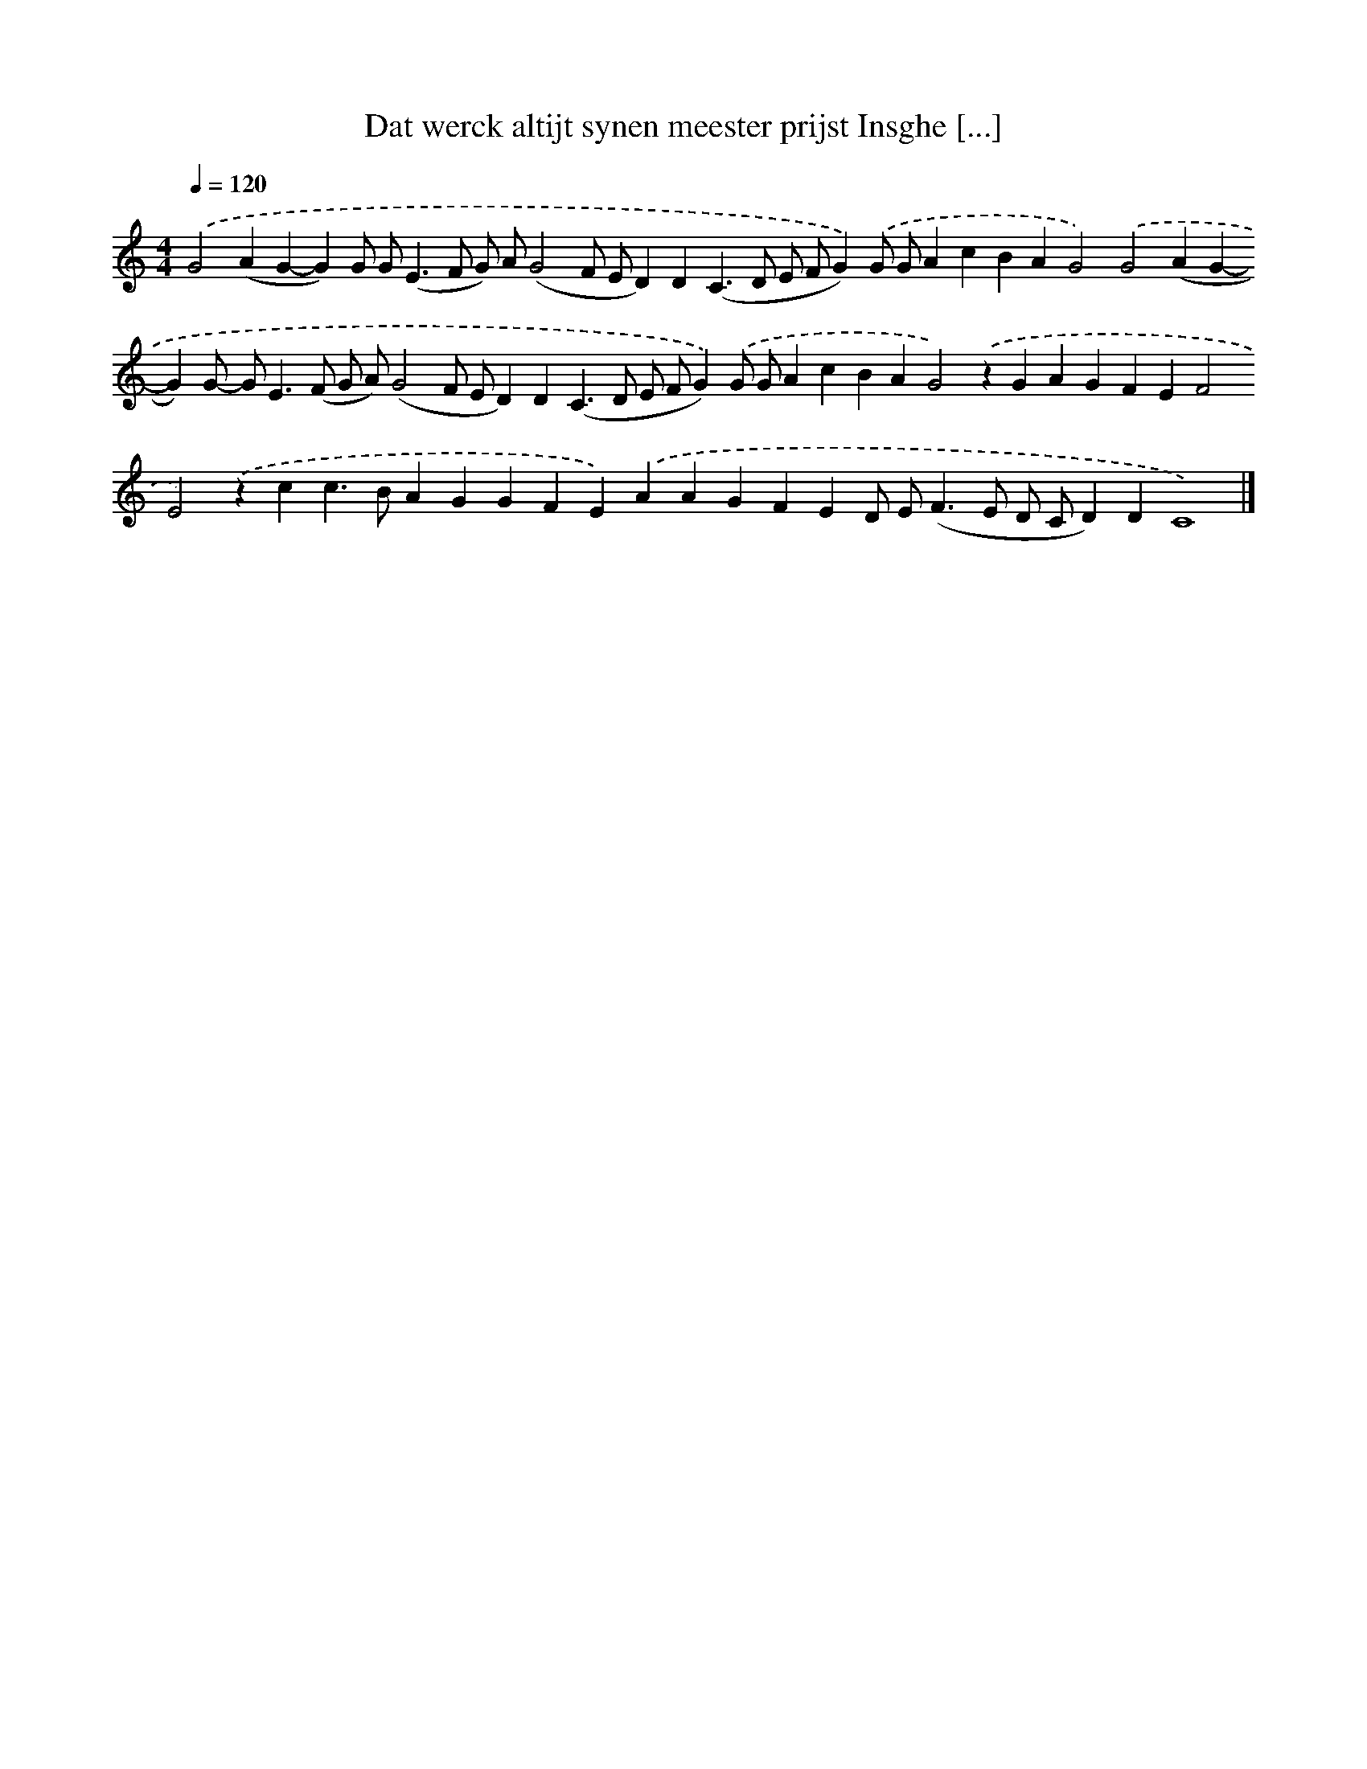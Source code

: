 X: 245
T: Dat werck altijt synen meester prijst Insghe [...]
%%abc-version 2.0
%%abcx-abcm2ps-target-version 5.9.1 (29 Sep 2008)
%%abc-creator hum2abc beta
%%abcx-conversion-date 2018/11/01 14:35:31
%%humdrum-veritas 341499834
%%humdrum-veritas-data 658013290
%%continueall 1
%%barnumbers 0
L: 1/4
M: 4/4
Q: 1/4=120
K: C clef=treble
.('G2(AG-G)G/ G<(EF/ G/) A/(G2F/ E/D)D(C>D E/ F/G)).('G/ G/AcBAG2).('G2(AG-G)G/- G<E(F/ G/ A/)(G2F/ E/D)D(C>D E/ F/G)).('G/ G/AcBAG2).('zGAGFEF2E2).('zcc>BAGGFE).('AAGFED/ E<(FE/ D/ C/D)DC4) |]
